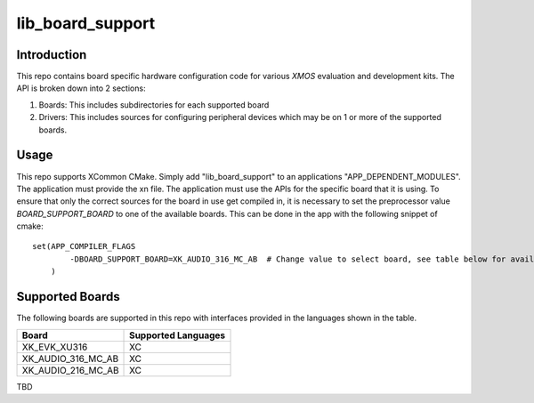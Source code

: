 #################
lib_board_support
#################

************
Introduction
************

This repo contains board specific hardware configuration code for various `XMOS` evaluation and
development kits. The API is broken down into 2 sections:

1. Boards: This includes subdirectories for each supported board
2. Drivers: This includes sources for configuring peripheral devices which may be on 1 or more of
   the supported boards.

*****
Usage
*****

This repo supports XCommon CMake. Simply add "lib_board_support" to an applications "APP_DEPENDENT_MODULES". The application
must provide the xn file. The application must use the APIs for the specific board that it is using. To ensure that only the correct sources for the board in use get compiled in, it is necessary to set the preprocessor value `BOARD_SUPPORT_BOARD` to one of the available boards. This can be done in the app with the following snippet of cmake::

    set(APP_COMPILER_FLAGS
	    -DBOARD_SUPPORT_BOARD=XK_AUDIO_316_MC_AB  # Change value to select board, see table below for available boards
	)

****************
Supported Boards
****************

The following boards are supported in this repo with interfaces provided in the languages shown in the table.

+--------------------+---------------------+
| Board              | Supported Languages |
+====================+=====================+
|XK_EVK_XU316        | XC                  |
+--------------------+---------------------+
|XK_AUDIO_316_MC_AB  | XC                  |
+--------------------+---------------------+
|XK_AUDIO_216_MC_AB  | XC                  |
+--------------------+---------------------+

TBD
